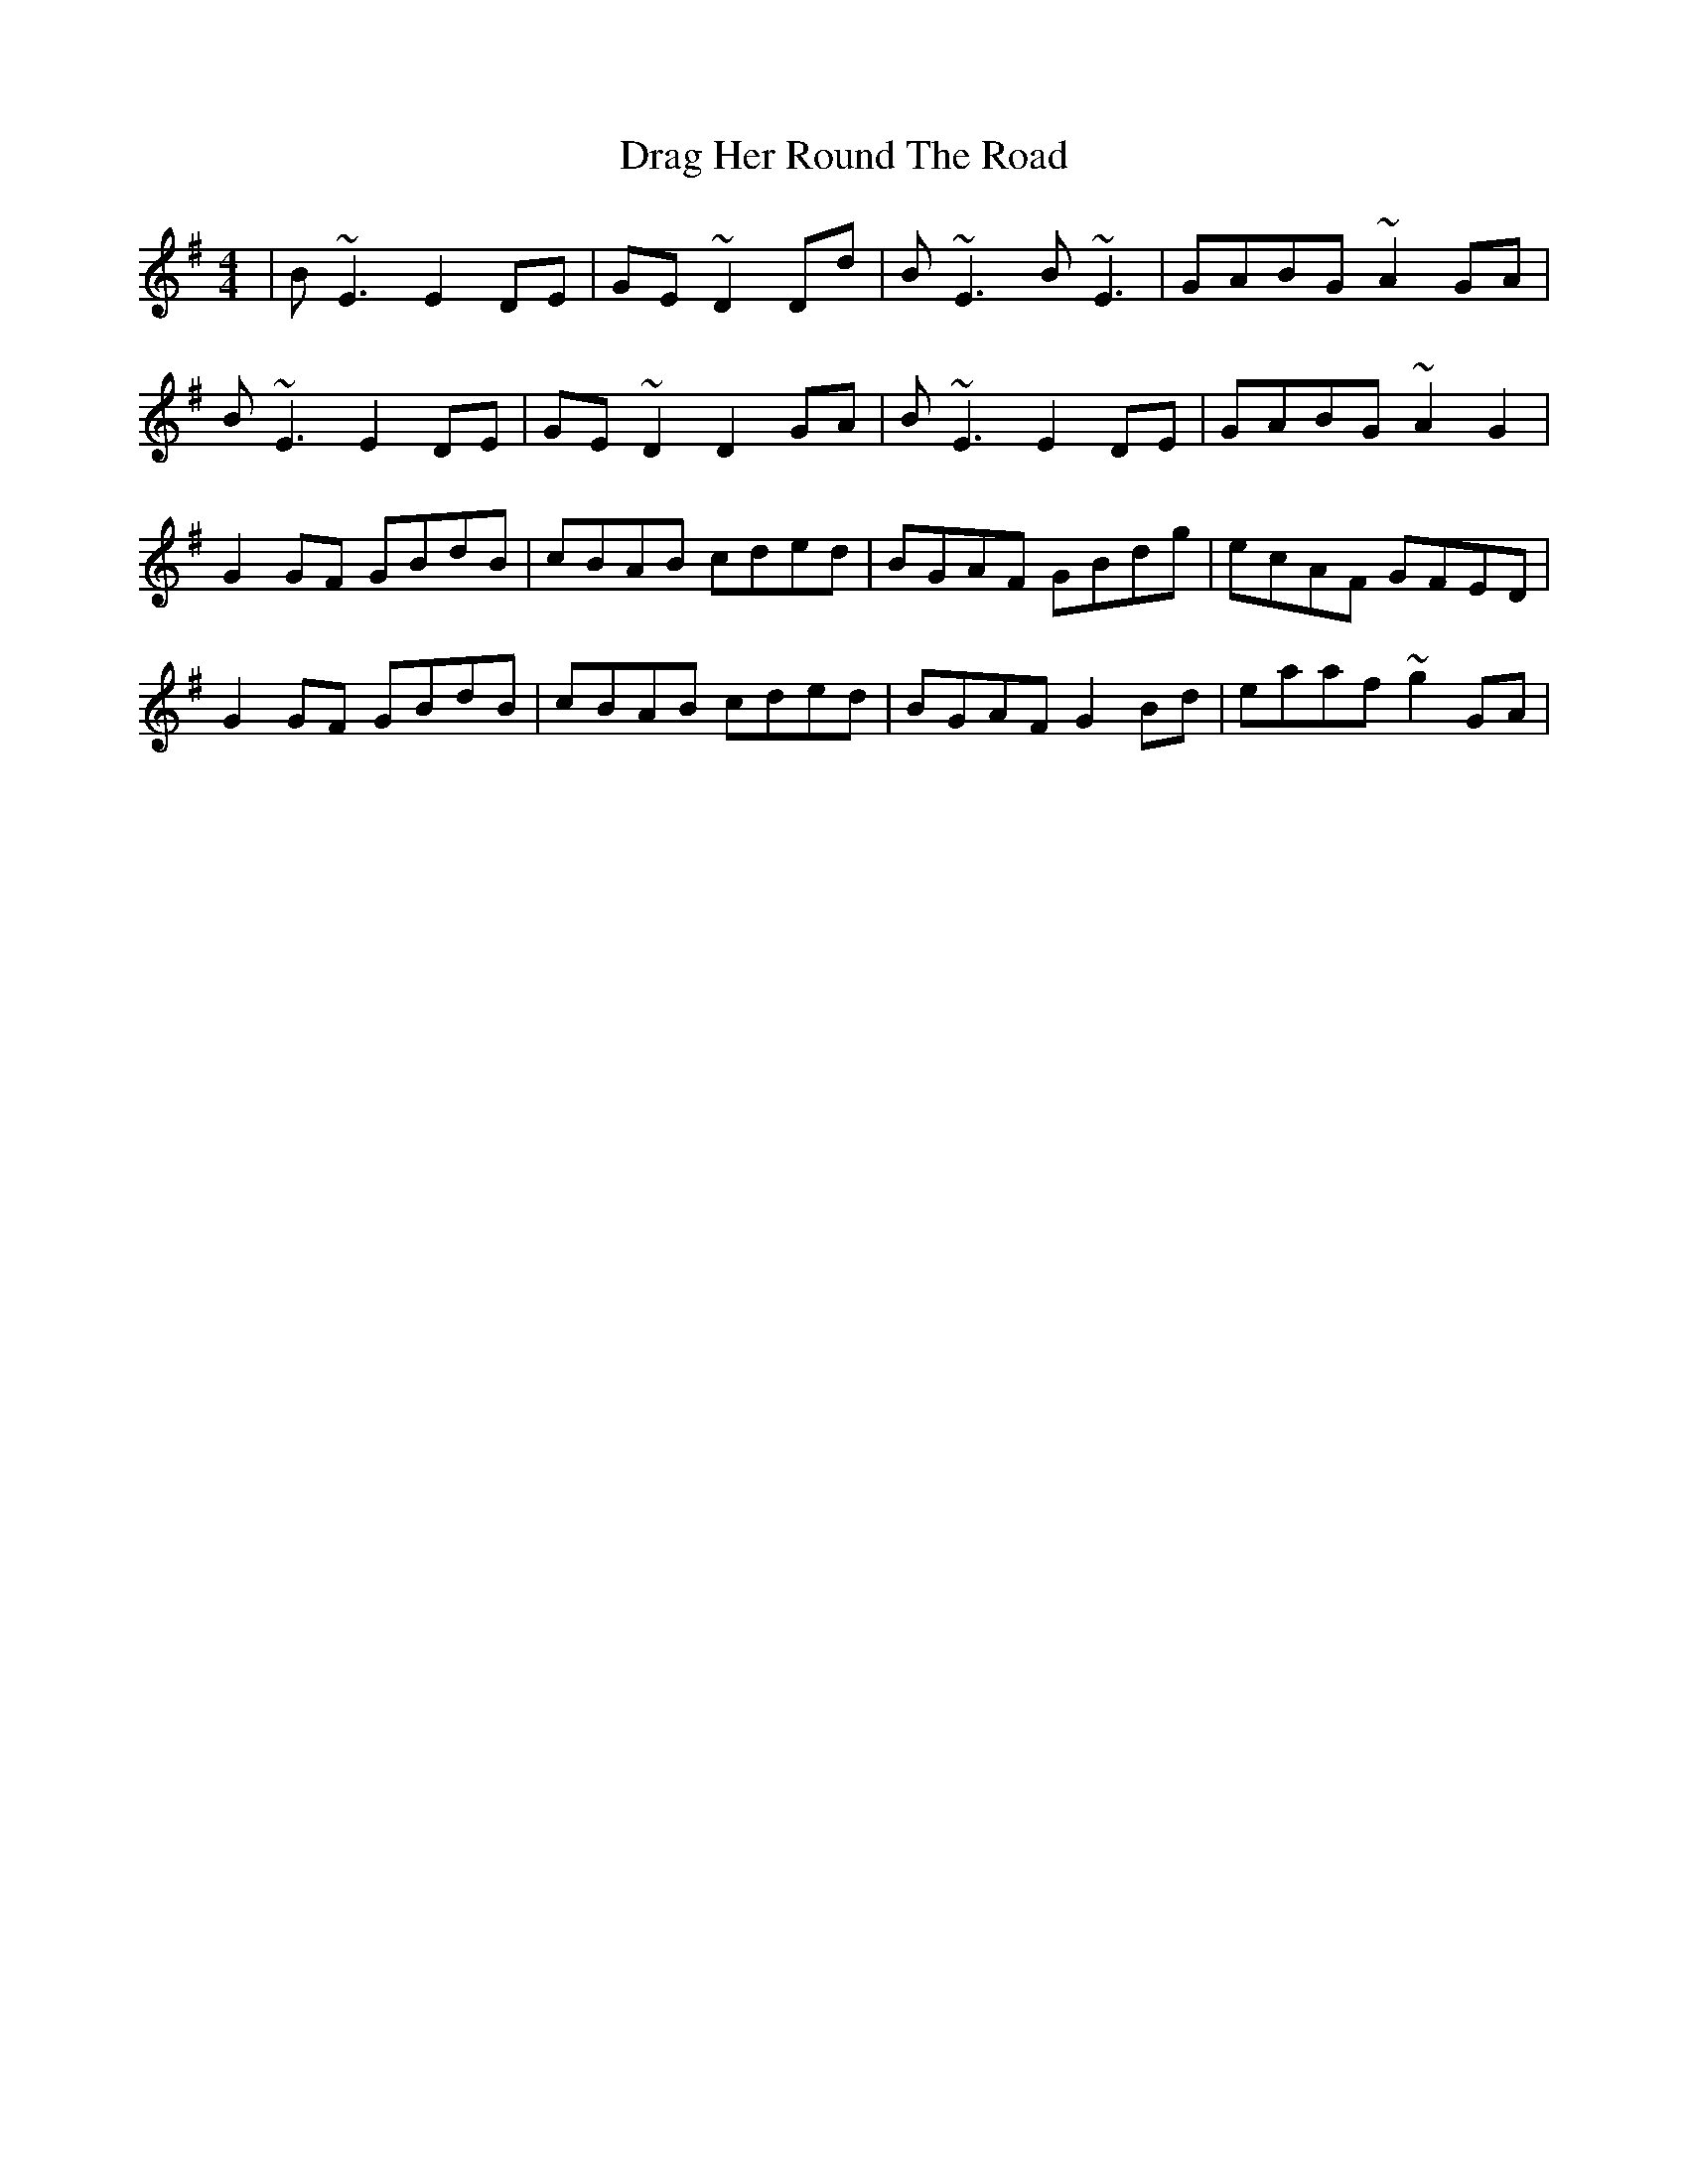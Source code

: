 X: 10791
T: Drag Her Round The Road
R: reel
M: 4/4
K: Eminor
|B~E3 E2DE|GE~D2 Dd|B~E3 B~E3|GABG ~A2GA|
B~E3 E2DE|GE~D2 D2GA|B~E3 E2DE|GABG ~A2G2|
G2GF GBdB|cBAB cded|BGAF GBdg|ecAF GFED|
G2GF GBdB|cBAB cded|BGAF G2Bd|eaaf ~g2GA|

